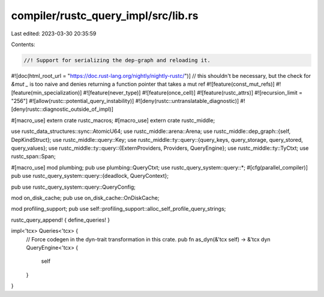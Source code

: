 compiler/rustc_query_impl/src/lib.rs
====================================

Last edited: 2023-03-30 20:35:59

Contents:

.. code-block:: rs

    //! Support for serializing the dep-graph and reloading it.

#![doc(html_root_url = "https://doc.rust-lang.org/nightly/nightly-rustc/")]
// this shouldn't be necessary, but the check for `&mut _` is too naive and denies returning a function pointer that takes a mut ref
#![feature(const_mut_refs)]
#![feature(min_specialization)]
#![feature(never_type)]
#![feature(once_cell)]
#![feature(rustc_attrs)]
#![recursion_limit = "256"]
#![allow(rustc::potential_query_instability)]
#![deny(rustc::untranslatable_diagnostic)]
#![deny(rustc::diagnostic_outside_of_impl)]

#[macro_use]
extern crate rustc_macros;
#[macro_use]
extern crate rustc_middle;

use rustc_data_structures::sync::AtomicU64;
use rustc_middle::arena::Arena;
use rustc_middle::dep_graph::{self, DepKindStruct};
use rustc_middle::query::Key;
use rustc_middle::ty::query::{query_keys, query_storage, query_stored, query_values};
use rustc_middle::ty::query::{ExternProviders, Providers, QueryEngine};
use rustc_middle::ty::TyCtxt;
use rustc_span::Span;

#[macro_use]
mod plumbing;
pub use plumbing::QueryCtxt;
use rustc_query_system::query::*;
#[cfg(parallel_compiler)]
pub use rustc_query_system::query::{deadlock, QueryContext};

pub use rustc_query_system::query::QueryConfig;

mod on_disk_cache;
pub use on_disk_cache::OnDiskCache;

mod profiling_support;
pub use self::profiling_support::alloc_self_profile_query_strings;

rustc_query_append! { define_queries! }

impl<'tcx> Queries<'tcx> {
    // Force codegen in the dyn-trait transformation in this crate.
    pub fn as_dyn(&'tcx self) -> &'tcx dyn QueryEngine<'tcx> {
        self
    }
}


